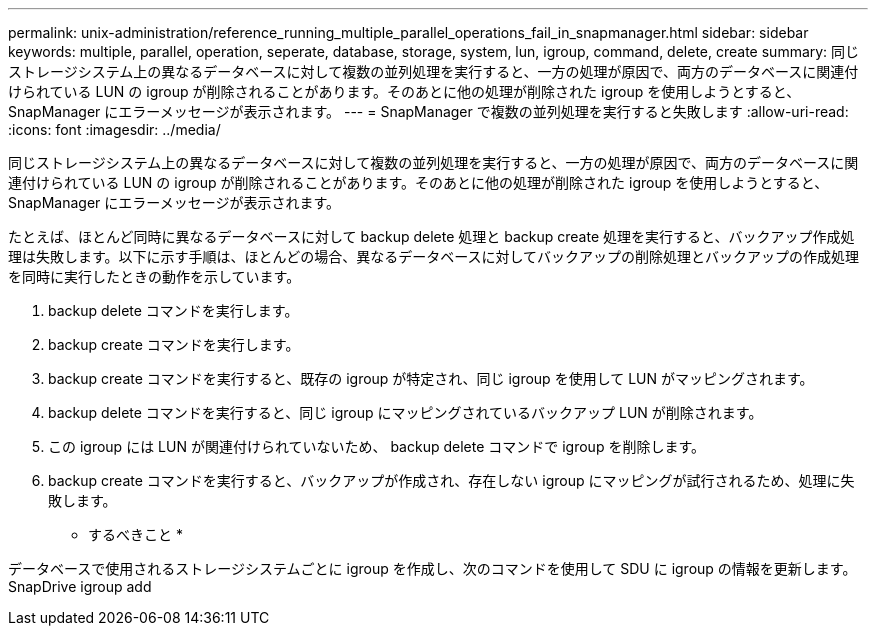 ---
permalink: unix-administration/reference_running_multiple_parallel_operations_fail_in_snapmanager.html 
sidebar: sidebar 
keywords: multiple, parallel, operation, seperate, database, storage, system, lun, igroup, command, delete, create 
summary: 同じストレージシステム上の異なるデータベースに対して複数の並列処理を実行すると、一方の処理が原因で、両方のデータベースに関連付けられている LUN の igroup が削除されることがあります。そのあとに他の処理が削除された igroup を使用しようとすると、 SnapManager にエラーメッセージが表示されます。 
---
= SnapManager で複数の並列処理を実行すると失敗します
:allow-uri-read: 
:icons: font
:imagesdir: ../media/


[role="lead"]
同じストレージシステム上の異なるデータベースに対して複数の並列処理を実行すると、一方の処理が原因で、両方のデータベースに関連付けられている LUN の igroup が削除されることがあります。そのあとに他の処理が削除された igroup を使用しようとすると、 SnapManager にエラーメッセージが表示されます。

たとえば、ほとんど同時に異なるデータベースに対して backup delete 処理と backup create 処理を実行すると、バックアップ作成処理は失敗します。以下に示す手順は、ほとんどの場合、異なるデータベースに対してバックアップの削除処理とバックアップの作成処理を同時に実行したときの動作を示しています。

. backup delete コマンドを実行します。
. backup create コマンドを実行します。
. backup create コマンドを実行すると、既存の igroup が特定され、同じ igroup を使用して LUN がマッピングされます。
. backup delete コマンドを実行すると、同じ igroup にマッピングされているバックアップ LUN が削除されます。
. この igroup には LUN が関連付けられていないため、 backup delete コマンドで igroup を削除します。
. backup create コマンドを実行すると、バックアップが作成され、存在しない igroup にマッピングが試行されるため、処理に失敗します。


* するべきこと *

データベースで使用されるストレージシステムごとに igroup を作成し、次のコマンドを使用して SDU に igroup の情報を更新します。 SnapDrive igroup add
